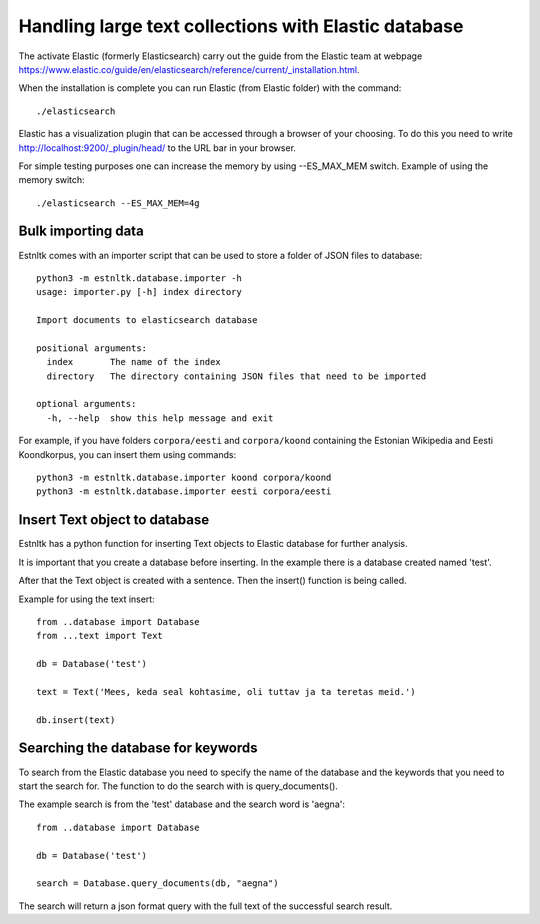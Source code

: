 .. _database_tutorial:

=====================================================
Handling large text collections with Elastic database
=====================================================

.. content ..

The activate Elastic (formerly Elasticsearch) carry out the guide from the Elastic team
at webpage `https://www.elastic.co/guide/en/elasticsearch/reference/current/_installation.html`_.

.. _https://www.elastic.co/guide/en/elasticsearch/reference/current/_installation.html: https://www.elastic.co/guide/en/elasticsearch/reference/current/_installation.html/

When the installation is complete you can run Elastic (from Elastic folder) with the command::

    ./elasticsearch

Elastic has a visualization plugin that can be accessed through a browser of your choosing.
To do this you need to write  `http://localhost:9200/_plugin/head/`_ to the URL bar in your browser.

.. _http://localhost:9200/_plugin/head/: http://localhost:9200/_plugin/head/

For simple testing purposes one can increase the memory by using --ES_MAX_MEM switch.
Example of using the memory switch::

    ./elasticsearch --ES_MAX_MEM=4g

Bulk importing data
===================

Estnltk comes with an importer script that can be used to store a folder of JSON files to database::

    python3 -m estnltk.database.importer -h
    usage: importer.py [-h] index directory

    Import documents to elasticsearch database

    positional arguments:
      index       The name of the index
      directory   The directory containing JSON files that need to be imported

    optional arguments:
      -h, --help  show this help message and exit


For example, if you have folders ``corpora/eesti`` and ``corpora/koond`` containing the Estonian Wikipedia and
Eesti Koondkorpus, you can insert them using commands::

    python3 -m estnltk.database.importer koond corpora/koond
    python3 -m estnltk.database.importer eesti corpora/eesti


Insert Text object to database
==============================

Estnltk has a python function for inserting Text objects to Elastic database for further analysis.

It is important that you create a database before inserting. In the example there is a database created named 'test'.

After that the Text object is created with a sentence. Then the insert() function is being called.

Example for using the text insert::

    from ..database import Database
    from ...text import Text

    db = Database('test')

    text = Text('Mees, keda seal kohtasime, oli tuttav ja ta teretas meid.')

    db.insert(text)


Searching the database for keywords
===================================

To search from the Elastic database you need to specify the name of the database and the keywords that you need
to start the search for. The function to do the search with is query_documents().

The example search is from the 'test' database and the search word is 'aegna'::

    from ..database import Database

    db = Database('test')

    search = Database.query_documents(db, "aegna")

The search will return a json format query with the full text of the successful search result.